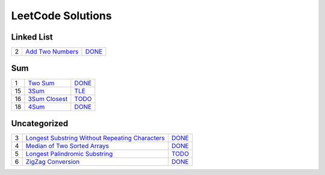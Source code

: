==================
LeetCode Solutions
==================


Linked List
===========

=== ==================== ======
  2 `Add Two Numbers`__  DONE__
=== ==================== ======

.. __: https://oj.leetcode.com/problems/add-two-numbers/
.. __: code/2-add-two-numbers.py



Sum
===

=== ================= ======
  1 `Two Sum`__       DONE__
 15 `3Sum`__          TLE__
 16 `3Sum Closest`__  TODO__
 18 `4Sum`__          DONE__
=== ================= ======

.. __: https://oj.leetcode.com/problems/two-sum/
.. __: code/1-two-sum.py

.. __: https://oj.leetcode.com/problems/3sum/
.. __: code/15-3sum.py

.. __: https://oj.leetcode.com/problems/3sum-closest/
.. __: code/16-3sum-closest.py

.. __: https://oj.leetcode.com/problems/4sum/
.. __: code/18-4sum.py



Uncategorized
=============

=== =================================================== ======
  3 `Longest Substring Without Repeating Characters`__  DONE__
  4 `Median of Two Sorted Arrays`__                     DONE__
  5 `Longest Palindromic Substring`__                   TODO__
  6 `ZigZag Conversion`__                               DONE__
=== =================================================== ======

.. __: https://oj.leetcode.com/problems/longest-substring-without-repeating-characters/
.. __: code/3-longest-substring-without-repeating-characters.py

.. __: https://oj.leetcode.com/problems/median-of-two-sorted-arrays/
.. __: code/4-median-of-two-sorted-arrays.py

.. __: https://oj.leetcode.com/problems/longest-palindromic-substring/
.. __: code/5-longest-palindromic-substring.py

.. __: https://oj.leetcode.com/problems/zigzag-conversion/
.. __: code/6-zigzag-conversion.py
